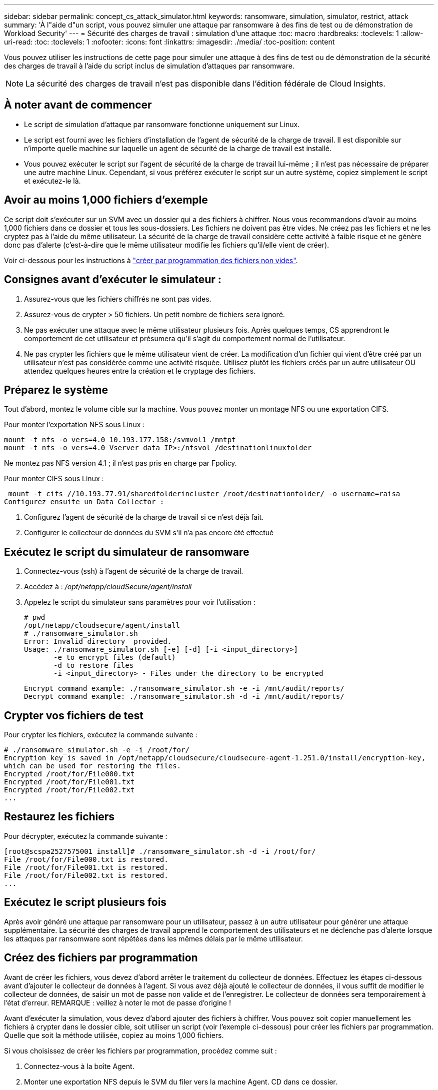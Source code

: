 ---
sidebar: sidebar 
permalink: concept_cs_attack_simulator.html 
keywords: ransomware, simulation, simulator, restrict, attack 
summary: 'À l"aide d"un script, vous pouvez simuler une attaque par ransomware à des fins de test ou de démonstration de Workload Security' 
---
= Sécurité des charges de travail : simulation d'une attaque
:toc: macro
:hardbreaks:
:toclevels: 1
:allow-uri-read: 
:toc: 
:toclevels: 1
:nofooter: 
:icons: font
:linkattrs: 
:imagesdir: ./media/
:toc-position: content


[role="lead"]
Vous pouvez utiliser les instructions de cette page pour simuler une attaque à des fins de test ou de démonstration de la sécurité des charges de travail à l'aide du script inclus de simulation d'attaques par ransomware.


NOTE: La sécurité des charges de travail n'est pas disponible dans l'édition fédérale de Cloud Insights.



== À noter avant de commencer

* Le script de simulation d'attaque par ransomware fonctionne uniquement sur Linux.
* Le script est fourni avec les fichiers d'installation de l'agent de sécurité de la charge de travail. Il est disponible sur n'importe quelle machine sur laquelle un agent de sécurité de la charge de travail est installé.
* Vous pouvez exécuter le script sur l'agent de sécurité de la charge de travail lui-même ; il n'est pas nécessaire de préparer une autre machine Linux. Cependant, si vous préférez exécuter le script sur un autre système, copiez simplement le script et exécutez-le là.




== Avoir au moins 1,000 fichiers d'exemple

Ce script doit s'exécuter sur un SVM avec un dossier qui a des fichiers à chiffrer. Nous vous recommandons d'avoir au moins 1,000 fichiers dans ce dossier et tous les sous-dossiers. Les fichiers ne doivent pas être vides. Ne créez pas les fichiers et ne les cryptez pas à l'aide du même utilisateur. La sécurité de la charge de travail considère cette activité à faible risque et ne génère donc pas d'alerte (c'est-à-dire que le même utilisateur modifie les fichiers qu'il/elle vient de créer).

Voir ci-dessous pour les instructions à link:#create-files-programmatically["créer par programmation des fichiers non vides"].



== Consignes avant d'exécuter le simulateur :

. Assurez-vous que les fichiers chiffrés ne sont pas vides.
. Assurez-vous de crypter > 50 fichiers. Un petit nombre de fichiers sera ignoré.
. Ne pas exécuter une attaque avec le même utilisateur plusieurs fois. Après quelques temps, CS apprendront le comportement de cet utilisateur et présumera qu'il s'agit du comportement normal de l'utilisateur.
. Ne pas crypter les fichiers que le même utilisateur vient de créer. La modification d'un fichier qui vient d'être créé par un utilisateur n'est pas considérée comme une activité risquée. Utilisez plutôt les fichiers créés par un autre utilisateur OU attendez quelques heures entre la création et le cryptage des fichiers.




== Préparez le système

Tout d'abord, montez le volume cible sur la machine. Vous pouvez monter un montage NFS ou une exportation CIFS.

Pour monter l'exportation NFS sous Linux :

....
mount -t nfs -o vers=4.0 10.193.177.158:/svmvol1 /mntpt
mount -t nfs -o vers=4.0 Vserver data IP>:/nfsvol /destinationlinuxfolder
....
Ne montez pas NFS version 4.1 ; il n'est pas pris en charge par Fpolicy.

Pour monter CIFS sous Linux :

 mount -t cifs //10.193.77.91/sharedfolderincluster /root/destinationfolder/ -o username=raisa
Configurez ensuite un Data Collector :

. Configurez l'agent de sécurité de la charge de travail si ce n'est déjà fait.
. Configurer le collecteur de données du SVM s'il n'a pas encore été effectué




== Exécutez le script du simulateur de ransomware

. Connectez-vous (ssh) à l'agent de sécurité de la charge de travail.
. Accédez à : _/opt/netapp/cloudSecure/agent/install_
. Appelez le script du simulateur sans paramètres pour voir l'utilisation :
+
....
# pwd
/opt/netapp/cloudsecure/agent/install
# ./ransomware_simulator.sh
Error: Invalid directory  provided.
Usage: ./ransomware_simulator.sh [-e] [-d] [-i <input_directory>]
       -e to encrypt files (default)
       -d to restore files
       -i <input_directory> - Files under the directory to be encrypted
....
+
....
Encrypt command example: ./ransomware_simulator.sh -e -i /mnt/audit/reports/
Decrypt command example: ./ransomware_simulator.sh -d -i /mnt/audit/reports/
....




== Crypter vos fichiers de test

Pour crypter les fichiers, exécutez la commande suivante :

....
# ./ransomware_simulator.sh -e -i /root/for/
Encryption key is saved in /opt/netapp/cloudsecure/cloudsecure-agent-1.251.0/install/encryption-key,
which can be used for restoring the files.
Encrypted /root/for/File000.txt
Encrypted /root/for/File001.txt
Encrypted /root/for/File002.txt
...
....


== Restaurez les fichiers

Pour décrypter, exécutez la commande suivante :

....
[root@scspa2527575001 install]# ./ransomware_simulator.sh -d -i /root/for/
File /root/for/File000.txt is restored.
File /root/for/File001.txt is restored.
File /root/for/File002.txt is restored.
...
....


== Exécutez le script plusieurs fois

Après avoir généré une attaque par ransomware pour un utilisateur, passez à un autre utilisateur pour générer une attaque supplémentaire. La sécurité des charges de travail apprend le comportement des utilisateurs et ne déclenche pas d'alerte lorsque les attaques par ransomware sont répétées dans les mêmes délais par le même utilisateur.



== Créez des fichiers par programmation

Avant de créer les fichiers, vous devez d'abord arrêter le traitement du collecteur de données. Effectuez les étapes ci-dessous avant d'ajouter le collecteur de données à l'agent. Si vous avez déjà ajouté le collecteur de données, il vous suffit de modifier le collecteur de données, de saisir un mot de passe non valide et de l'enregistrer. Le collecteur de données sera temporairement à l'état d'erreur. REMARQUE : veillez à noter le mot de passe d'origine !

Avant d'exécuter la simulation, vous devez d'abord ajouter des fichiers à chiffrer. Vous pouvez soit copier manuellement les fichiers à crypter dans le dossier cible, soit utiliser un script (voir l'exemple ci-dessous) pour créer les fichiers par programmation. Quelle que soit la méthode utilisée, copiez au moins 1,000 fichiers.

Si vous choisissez de créer les fichiers par programmation, procédez comme suit :

. Connectez-vous à la boîte Agent.
. Monter une exportation NFS depuis le SVM du filer vers la machine Agent. CD dans ce dossier.
. Dans ce dossier, créez un fichier nommé createfiles.sh
. Copiez les lignes suivantes dans ce fichier.
+
....
for i in {000..1000}
do
   echo hello > "File${i}.txt"
done
echo 3 > /proc/sys/vm/drop_caches ; sync
....
. Enregistrez le fichier.
. Assurez-vous que l'autorisation d'exécution est autorisée sur le fichier :
+
 chmod 777 ./createfiles.sh
. Exécutez le script :
+
 ./createfiles.sh
+
1000 fichiers seront créés dans le dossier actuel.

. Réactiver le collecteur de données
+
Si vous avez désactivé le collecteur de données à l'étape 1, modifiez le collecteur de données, saisissez le mot de passe correct et enregistrez. Assurez-vous que le collecteur de données est à nouveau en cours d'exécution.



